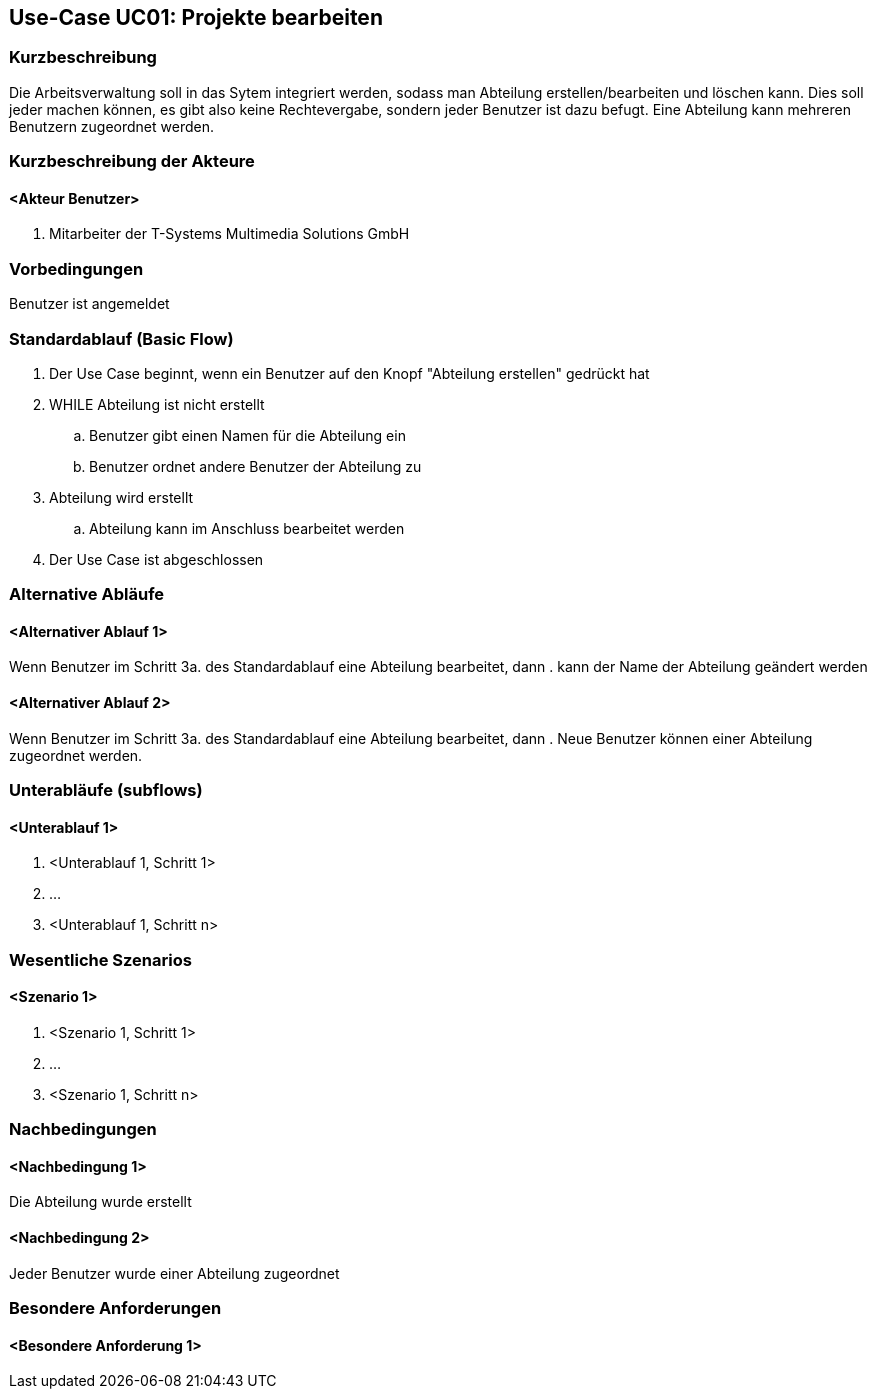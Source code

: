 //Nutzen Sie dieses Template als Grundlage für die Spezifikation *einzelner* Use-Cases. Diese lassen sich dann per Include in das Use-Case Model Dokument einbinden (siehe Beispiel dort).
== Use-Case UC01: Projekte bearbeiten
===	Kurzbeschreibung
//<Kurze Beschreibung des Use Case>
Die Arbeitsverwaltung soll in das Sytem integriert werden, sodass man Abteilung erstellen/bearbeiten und löschen kann. Dies soll jeder machen können, es gibt also keine Rechtevergabe, sondern jeder Benutzer ist dazu befugt. Eine Abteilung kann mehreren Benutzern zugeordnet werden.

===	Kurzbeschreibung der Akteure
==== <Akteur Benutzer>
. Mitarbeiter der T-Systems Multimedia Solutions GmbH


=== Vorbedingungen
//Vorbedingungen müssen erfüllt, damit der Use Case beginnen kann, z.B. Benutzer ist angemeldet, Warenkorb ist nicht leer...
Benutzer ist angemeldet

=== Standardablauf (Basic Flow)
//Der Standardablauf definiert die Schritte für den Erfolgsfall ("Happy Path")

//. Der Use Case beginnt, wenn <akteur> <macht>…
//. <Standardablauf Schritt 1>
//. 	…
//. <Standardablauf Schritt n>
//. Der Use Case ist abgeschlossen.
. Der Use Case beginnt, wenn ein Benutzer auf den Knopf "Abteilung erstellen" gedrückt hat
. WHILE Abteilung ist nicht erstellt
.. Benutzer gibt einen Namen für die Abteilung ein
.. Benutzer ordnet andere Benutzer der Abteilung zu
. Abteilung wird erstellt
.. Abteilung kann im Anschluss bearbeitet werden
. Der Use Case ist abgeschlossen

=== Alternative Abläufe
//Nutzen Sie alternative Abläufe für Fehlerfälle, Ausnahmen und Erweiterungen zum Standardablauf

==== <Alternativer Ablauf 1>
Wenn Benutzer im Schritt 3a. des Standardablauf eine Abteilung bearbeitet, dann
. kann der Name der Abteilung geändert werden

==== <Alternativer Ablauf 2>
Wenn Benutzer im Schritt 3a. des Standardablauf eine Abteilung bearbeitet, dann
. Neue Benutzer können einer Abteilung zugeordnet werden.
//. Der Use Case wird im Schritt <y> fortgesetzt.

=== Unterabläufe (subflows)
//Nutzen Sie Unterabläufe, um wiederkehrende Schritte auszulagern

==== <Unterablauf 1>
. <Unterablauf 1, Schritt 1>
. …
. <Unterablauf 1, Schritt n>

=== Wesentliche Szenarios
//Szenarios sind konkrete Instanzen eines Use Case, d.h. mit einem konkreten Akteur und einem konkreten Durchlauf der o.g. Flows. Szenarios können als Vorstufe für die Entwicklung von Flows und/oder zu deren Validierung verwendet werden.
==== <Szenario 1>
. <Szenario 1, Schritt 1>
. 	…
. <Szenario 1, Schritt n>

===	Nachbedingungen
//Nachbedingungen beschreiben das Ergebnis des Use Case, z.B. einen bestimmten Systemzustand.
==== <Nachbedingung 1>
Die Abteilung wurde erstellt

==== <Nachbedingung 2>
Jeder Benutzer wurde einer Abteilung zugeordnet

=== Besondere Anforderungen
//Besondere Anforderungen können sich auf nicht-funktionale Anforderungen wie z.B. einzuhaltende Standards, Qualitätsanforderungen oder Anforderungen an die Benutzeroberfläche beziehen.
==== <Besondere Anforderung 1>
